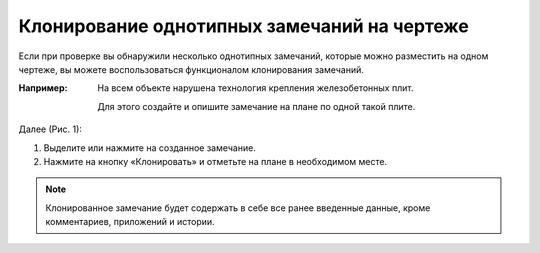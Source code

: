 Клонирование однотипных замечаний на чертеже
============================================

Если при проверке вы обнаружили несколько однотипных замечаний, которые можно разместить на одном чертеже,
вы можете воспользоваться функционалом клонирования замечаний.

:Например: На всем объекте нарушена технология крепления железобетонных плит.
    
            Для этого создайте и опишите замечание на плане по одной такой плите.

Далее (Рис. 1):

#.  Выделите или нажмите на созданное замечание. 
#.  Нажмите на кнопку «Клонировать» |Tasks-Clone-Button| и отметьте на плане в необходимом месте.

..  |Tasks-Clone-Button| image:: images/plans-instruments/plans-instrument-15-selection-panel-tasks-button.png
            :alt: Клонирование
            :scale: 65%

..  only:: html

    ..  figure:: images/cloning-typical-tasks-on-plan/cloning-typical-tasks-on-plan-1.gif
        :alt: Клонирование
        :align: center
        
        Рис. 1. Клонирование замечаний

..  only:: latex

    ..  figure:: images/cloning-typical-tasks-on-plan/cloning-typical-tasks-on-plan-1.png
        :alt: Клонирование
        :align: center
        
        Рис. 1. Клонирование замечаний

.. note:: Клонированное замечание будет содержать в себе все ранее введенные данные, кроме комментариев, приложений и истории.
